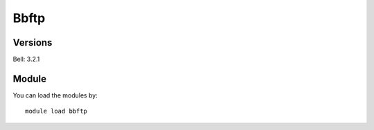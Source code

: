 .. _backbone-label:

Bbftp
==============================

Versions
~~~~~~~~
Bell: 3.2.1

Module
~~~~~~~~
You can load the modules by::

    module load bbftp


